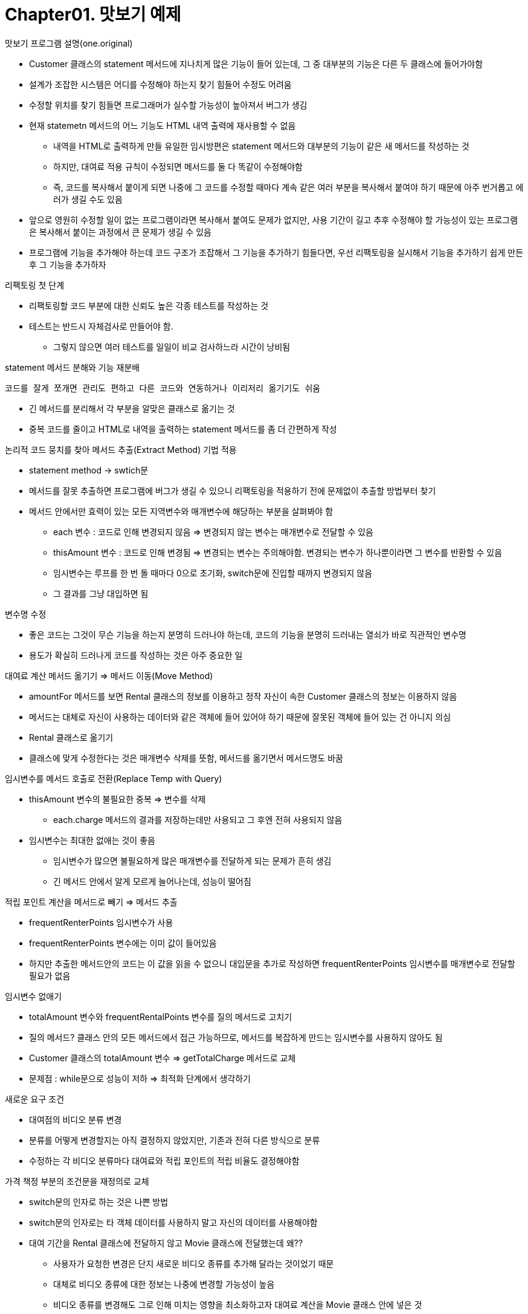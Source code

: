 # Chapter01. 맛보기 예제

.맛보기 프로그램 설명(one.original)
- Customer 클래스의 statement 메서드에 지나치게 많은 기능이 들어 있는데, 그 중 대부분의 기능은 다른 두 클래스에 들어가야함
- 설계가 조잡한 시스템은 어디를 수정해야 하는지 찾기 힘들어 수정도 어려움
- 수정할 위치를 찾기 힘들면 프로그래머가 실수할 가능성이 높아져서 버그가 생김
- 현재 statemetn 메서드의 어느 기능도 HTML 내역 출력에 재사용할 수 없음
** 내역을 HTML로 출력하게 만들 유일한 임시방편은 statement 메서드와 대부분의 기능이 같은 새 메서드를 작성하는 것
** 하지만, 대여료 적용 규칙이 수정되면 메서드를 둘 다 똑같이 수정해야함
** 즉, 코드를 복사해서 붙이게 되면 나중에 그 코드를 수정할 때마다 계속 같은 여러 부분을 복사해서 붙여야 하기 때문에 아주 번거롭고 에러가 생길 수도 있음
- 앞으로 영원히 수정할 일이 없는 프로그램이라면 복사해서 붙여도 문제가 없지만, 사용 기간이 길고 추후 수정해야 할 가능성이 있는 프로그램은 복사해서 붙이는 과정에서 큰 문제가 생길 수 있음
- 프로그램에 기능을 추가해야 하는데 코드 구조가 조잡해서 그 기능을 추가하기 힘들다면, 우선 리팩토링을 실시해서 기능을 추가하기 쉽게 만든 후 그 기능을 추가하자

.리팩토링 첫 단계
- 리팩토링할 코드 부분에 대한 신뢰도 높은 각종 테스트를 작성하는 것
- 테스트는 반드시 자체검사로 만들어야 함.
** 그렇지 않으면 여러 테스트를 일일이 비교 검사하느라 시간이 낭비됨

.statement 메서드 분해와 기능 재분배
 코드를 잘게 쪼개면 관리도 편하고 다른 코드와 연동하거나 이리저리 옮기기도 쉬움

* 긴 메서드를 분리해서 각 부분을 알맞은 클래스로 옮기는 것
* 중복 코드를 줄이고 HTML로 내역을 출력하는 statement 메서드를 좀 더 간편하게 작성

.논리적 코드 뭉치를 찾아 메서드 추출(Extract Method) 기법 적용
* statement method -> swtich문
* 메서드를 잘못 추출하면 프로그램에 버그가 생길 수 있으니 리팩토링을 적용하기 전에 문제없이 추출할 방법부터 찾기
* 메서드 안에서만 효력이 있는 모든 지역변수와 매개변수에 해당하는 부분을 살펴봐야 함
** each 변수 : 코드로 인해 변경되지 않음 => 변경되지 않는 변수는 매개변수로 전달할 수 있음
** thisAmount 변수 : 코드로 인해 변경됨 => 변경되는 변수는 주의해야함. 변경되는 변수가 하나뿐이라면 그 변수를 반환할 수 있음
** 임시변수는 루프를 한 번 돌 때마다 0으로 초기화, switch문에 진입할 때까지 변경되지 않음
** 그 결과를 그냥 대입하면 됨

.변수명 수정
* 좋은 코드는 그것이 무슨 기능을 하는지 분명히 드러나야 하는데, 코드의 기능을 분명히 드러내는 열쇠가 바로 직관적인 변수명
* 용도가 확실히 드러나게 코드를 작성하는 것은 아주 중요한 일

.대여료 계산 메서드 옮기기 => 메서드 이동(Move Method)
* amountFor 메서드를 보면 Rental 클래스의 정보를 이용하고 정작 자신이 속한 Customer 클래스의 정보는 이용하지 않음
* 메서드는 대체로 자신이 사용하는 데이터와 같은 객체에 들어 있어야 하기 때문에 잘못된 객체에 들어 있는 건 아니지 의심
* Rental 클래스로 옮기기
* 클래스에 맞게 수정한다는 것은 매개변수 삭제를 뜻함, 메서드를 옮기면서 메서드명도 바꿈

.임시변수를 메서드 호출로 전환(Replace Temp with Query)
* thisAmount 변수의 불필요한 중복 => 변수를 삭제
** each.charge 메서드의 결과를 저장하는데만 사용되고 그 후엔 전혀 사용되지 않음
* 임시변수는 최대한 없애는 것이 좋음
** 임시변수가 많으면 불필요하게 많은 매개변수를 전달하게 되는 문제가 흔히 생김
** 긴 메서드 안에서 알게 모르게 늘어나는데, 성능이 떨어짐

.적립 포인트 계산을 메서드로 빼기 => 메서드 추출
- frequentRenterPoints 임시변수가 사용
- frequentRenterPoints 변수에는 이미 값이 들어있음
- 하지만 추출한 메서드안의 코드는 이 값을 읽을 수 없으니 대입문을 추가로 작성하면 frequentRenterPoints 임시변수를 매개변수로 전달할 필요가 없음

.임시변수 없애기
- totalAmount 변수와 frequentRentalPoints 변수를 질의 메서드로 고치기
- 질의 메서드? 클래스 안의 모든 메서드에서 접근 가능하므로, 메서드를 복잡하게 만드는 임시변수를 사용하지 않아도 됨
- Customer 클래스의 totalAmount 변수 => getTotalCharge 메서드로 교체
- 문제점 : while문으로 성능이 저하 => 최적화 단계에서 생각하기

.새로운 요구 조건
- 대여점의 비디오 분류 변경
- 분류를 어떻게 변경할지는 아직 결정하지 않았지만, 기존과 전혀 다른 방식으로 분류
- 수정하는 각 비디오 분류마다 대여료와 적립 포인트의 적립 비율도 결정해야함

.가격 책정 부분의 조건문을 재정의로 교체
- switch문의 인자로 하는 것은 나쁜 방법
- switch문의 인자로는 타 객체 데이터를 사용하지 말고 자신의 데이터를 사용해야함
- 대여 기간을 Rental 클래스에 전달하지 않고 Movie 클래스에 전달했는데 왜??
** 사용자가 요청한 변경은 단지 새로운 비디오 종류를 추가해 달라는 것이었기 때문
** 대체로 비디오 종류에 대한 정보는 나중에 변경할 가능성이 높음
** 비디오 종류를 변경해도 그로 인해 미치는 영향을 최소화하고자 대여료 계산을 Movie 클래스 안에 넣은 것
- 적립 포인트 계산 메서드도 Movie 클래스로 옮기기
** 비디오 종류마다 달라지는 대여료와 적립 포인트 계산이 비디오 분류가 든 클래스 자체에서 처리됨

.상속 구조 만들기
- Movie 클래스는 비디오 종류에 따라 같은 메서드 호출에도 각기 다른 값을 반환함
** 이건 하위클래스가 처리할 일
- Movie 클래스를 상속받는 3개의 하위클래스를 작성하고, 비디오 종류별 대여료 계산을 각 하위클래스에 넣어야 함
** 수명주기 동안 비디오는 언제든 분류가 바뀔 수 있지만 객체는 수정이 불가능하므로 불일치가 발생하지만 상태 패턴을 적용해 switch문을 삭제하면 됨
- 인다이렉션 기능을 추가하면 Price 클래스 안의 코드를 하위클래스로 만들어서 언제든 대여료를 변경할 수 있음
- 상태 패턴을 적용하려면 세 가지 리팩토링 기법을 사용해야 함
1. 분류 부호를 상태/전략 패턴으로 전환(Replace Type Code with State/Strategy) 기법을 실시해서 분류 부호의 기능을 상태 패턴 안으로 옮기기
* 분류 부호에 필드 자체 캡슐화(Self Encapsulate Field) 기법 적용해서 반드시 읽기/쓰기 메서드를 거쳐서만 분류 부호 사용
2. 메서드 이동(Move Method) 기법을 실시해서 switch 문을 Price 클래스 안으로 옮기기
3. 조건문을 재정의로 전환(Replace Conditional with Polymorphism) 기법을 실시해서 switch 문 없애기

.상태 패턴을 적용하는 이유
- 대여료 계산 방식을 변경하거나, 새 대여료를 추가하거나, 부수적인 대여료 관련 동작을 추가할 때 아주 쉽게 수정할 수 있음
- 프로그램의 다른 부분은 상태 패턴의 영향을 받지 않음